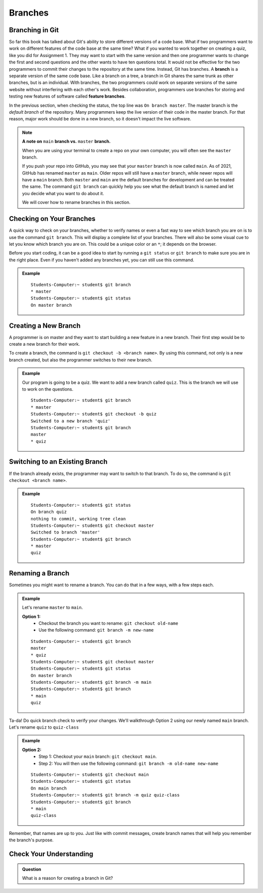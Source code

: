 Branches
========

.. index:: ! branch

Branching in Git
----------------

So far this book has talked about Git's ability to store different versions of a code base.
What if two programmers want to work on different features of the code base at the same time?
What if you wanted to work together on creating a quiz, like you did for Assignment 1.
They may want to start with the same version and then one programmer wants to change the first and second questions and the other wants to have ten questions total.
It would not be effective for the two programmers to commit their changes to the repository at the same time.
Instead, Git has branches.
A **branch** is a separate version of the same code base.
Like a branch on a tree, a branch in Git shares the same trunk as other branches, but is an individual.
With branches, the two programmers could work on separate versions of the same website without interfering with each other's work.
Besides collaboration, programmers use branches for storing and testing new features of software called **feature branches**.

In the previous section, when checking the status, the top line was ``On branch master``. 
The master branch is the *default branch* of the repository.
Many programmers keep the live version of their code in the master branch.
For that reason, major work should be done in a new branch, so it doesn't impact the live software.

.. admonition:: Note

   **A note on** ``main`` **branch vs.** ``master`` **branch.**

   When you are using your terminal to create a repo on your own computer, you will often see
   the ``master`` branch. 
   
   If you push your repo into GitHub, you may see that your ``master`` branch is now called ``main``.  
   As of 2021, GitHub has renamed ``master`` as ``main``.  
   Older repos will still have a ``master`` branch, while newer repos will have a ``main`` branch.  
   Both ``master`` and ``main`` are the default branches for development and can be treated the same. 
   The command ``git branch`` can quickly help you see what the default branch is named and 
   let you decide what you want to do about it.  

   We will cover how to rename branches in this section.
     
   
.. figure:: figures/branches.png
   :alt: Diagram depicting two branches coming off of the main branch.

Checking on Your Branches
--------------------------

A quick way to check on your branches, whether to verify names or even a fast way to see which branch you are on 
is to use the command ``git branch``.  This will display a complete list of your branches.
There will also be some visual cue to let you know which branch you are on.  
This could be a unique color or an ``*``; it depends on the browser.  

Before you start coding, it can be a good idea to start by running a 
``git status`` or ``git branch`` to make sure you are in the right place.
Even if you haven't added any branches yet, you can still use this command.


.. admonition:: Example
   
   ::

      Students-Computer:~ student$ git branch
      * master
      Students-Computer:~ student$ git status
      On master branch


.. index:: ! creating new branch

Creating a New Branch
---------------------

A programmer is on master and they want to start building a new feature in a new branch.
Their first step would be to create a new branch for their work.

To create a branch, the command is ``git checkout -b <branch name>``.
By using this command, not only is a new branch created, but also the programmer switches to their new branch.

.. admonition:: Example

   Our program is going to be a quiz.  
   We want to add a new branch called ``quiz``.  
   This is the branch we will use to work on the questions.

   ::

      Students-Computer:~ student$ git branch
      * master
      Students-Computer:~ student$ git checkout -b quiz
      Switched to a new branch 'quiz'
      Students-Computer:~ student$ git branch
      master
      * quiz      

Switching to an Existing Branch
-------------------------------

If the branch already exists, the programmer may want to switch to that branch.
To do so, the command is ``git checkout <branch name>``.

.. admonition:: Example

   ::

      Students-Computer:~ student$ git status
      On branch quiz
      nothing to commit, working tree clean
      Students-Computer:~ student$ git checkout master
      Switched to branch 'master'
      Students-Computer:~ student$ git branch
      * master
      quiz     

.. _rename-branch:

Renaming a Branch
-------------------

Sometimes you might want to rename a branch.  You can do that in a few ways, with a few steps each.

.. admonition:: Example 

   Let's rename ``master`` to ``main``.

   **Option 1:** 
      - Checkout the branch you want to rename:  ``git checkout old-name``  
      - Use the following command: ``git branch -m new-name``

   ::
   
      Students-Computer:~ student$ git branch
      master
      * quiz
      Students-Computer:~ student$ git checkout master
      Students-Computer:~ student$ git status
      On master branch
      Students-Computer:~ student$ git branch -m main
      Students-Computer:~ student$ git branch
      * main
      quiz



Ta-da! Do quick branch check to verify your changes.  We'll walkthrough Option 2 using our newly named ``main`` branch.
Let's rename ``quiz`` to ``quiz-class``

.. admonition:: Example
   
   **Option 2:**  
      - Step 1: Checkout your ``main`` branch:  ``git checkout main``.
      - Step 2: You will then use the following command: ``git branch -m old-name new-name``

   ::

      Students-Computer:~ student$ git checkout main
      Students-Computer:~ student$ git status
      On main branch
      Students-Computer:~ student$ git branch -m quiz quiz-class
      Students-Computer:~ student$ git branch
      * main
      quiz-class

Remember, that names are up to you.  
Just like with commit messages, create branch names that will help you remember the branch's purpose.  

Check Your Understanding
------------------------

.. admonition:: Question

   What is a reason for creating a branch in Git?
